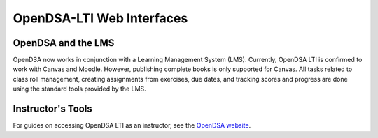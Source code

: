 .. _OpenDSA_LTI_Web_Interfaces:

OpenDSA-LTI Web Interfaces
==========================

OpenDSA and the LMS
-------------------

OpenDSA now works in conjunction with a Learning Management System
(LMS).
Currently, OpenDSA LTI is confirmed to work with Canvas and Moodle.
However, publishing complete books is only supported for Canvas.
All tasks related to class roll management, creating assignments from
exercises, due dates, and tracking scores and progress are done using
the standard tools provided by the LMS.

.. |canvas_link| raw:: html

   <a href="https://canvas.instructure.com/login/canvas" target="_blank">Canvas</a>

Instructor's Tools
------------------
For guides on accessing OpenDSA LTI as an instructor, 
see the `OpenDSA website`_.

.. _`OpenDSA website`: https://opendsa-server.cs.vt.edu/home/guide
